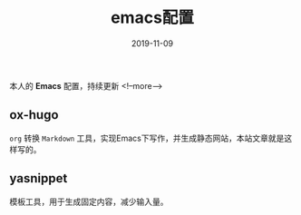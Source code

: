 #+HUGO_BASE_DIR: ../
#+TITLE: emacs配置
#+DATE: 2019-11-09
#+HUGO_AUTO_SET_LASTMOD: t
#+HUGO_TAGS: emacs
#+HUGO_CATEGORIES: emacs
#+HUGO_DRAFT: false
本人的 *Emacs* 配置，持续更新
<!--more-->
** ox-hugo
   =org= 转换 =Markdown= 工具，实现Emacs下写作，并生成静态网站，本站文章就是这样写的。
** yasnippet
   模板工具，用于生成固定内容，减少输入量。
